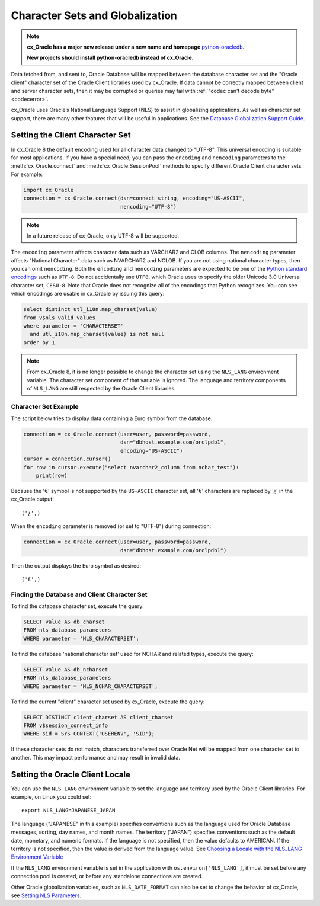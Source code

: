 .. _globalization:

********************************
Character Sets and Globalization
********************************

.. note::

    **cx_Oracle has a major new release under a new name and homepage**
    `python-oracledb <https://oracle.github.io/python-oracledb/>`__.

    **New projects should install python-oracledb instead of cx_Oracle.**

Data fetched from, and sent to, Oracle Database will be mapped between the
database character set and the "Oracle client" character set of the Oracle
Client libraries used by cx_Oracle.  If data cannot be correctly mapped between
client and server character sets, then it may be corrupted or queries may fail
with :ref:`"codec can't decode byte" <codecerror>`.

cx_Oracle uses Oracle’s National Language Support (NLS) to assist in
globalizing applications.  As well as character set support, there are many
other features that will be useful in applications.  See the
`Database Globalization Support Guide
<https://www.oracle.com/pls/topic/lookup?ctx=dblatest&id=NLSPG>`__.


Setting the Client Character Set
================================

In cx_Oracle 8 the default encoding used for all character data changed to
"UTF-8". This universal encoding is suitable for most applications.  If you
have a special need, you can pass the ``encoding`` and ``nencoding`` parameters
to the :meth:`cx_Oracle.connect` and :meth:`cx_Oracle.SessionPool` methods to
specify different Oracle Client character sets. For example:

.. code-block:: python

    import cx_Oracle
    connection = cx_Oracle.connect(dsn=connect_string, encoding="US-ASCII",
                                   nencoding="UTF-8")

.. note::

    In a future release of cx_Oracle, only UTF-8 will be supported.

The ``encoding`` parameter affects character data such as VARCHAR2 and CLOB
columns.  The ``nencoding`` parameter affects "National Character" data such as
NVARCHAR2 and NCLOB.  If you are not using national character types, then you
can omit ``nencoding``. Both the ``encoding`` and ``nencoding`` parameters are
expected to be one of the `Python standard encodings
<https://docs.python.org/3/library/codecs.html#standard-encodings>`__ such as
``UTF-8``. Do not accidentally use ``UTF8``, which Oracle uses to specify the
older Unicode 3.0 Universal character set, ``CESU-8``. Note that Oracle does
not recognize all of the encodings that Python recognizes. You can see which
encodings are usable in cx_Oracle by issuing this query:

.. code-block:: sql

    select distinct utl_i18n.map_charset(value)
    from v$nls_valid_values
    where parameter = 'CHARACTERSET'
      and utl_i18n.map_charset(value) is not null
    order by 1

.. note::

    From cx_Oracle 8, it is no longer possible to change the character set
    using the ``NLS_LANG`` environment variable.  The character set component
    of that variable is ignored.  The language and territory components of
    ``NLS_LANG`` are still respected by the Oracle Client libraries.

Character Set Example
---------------------

The script below tries to display data containing a Euro symbol from the
database.

.. code-block:: python

    connection = cx_Oracle.connect(user=user, password=password,
                                   dsn="dbhost.example.com/orclpdb1",
                                   encoding="US-ASCII")
    cursor = connection.cursor()
    for row in cursor.execute("select nvarchar2_column from nchar_test"):
        print(row)

Because the '€' symbol is not supported by the ``US-ASCII`` character set, all
'€' characters are replaced by '¿' in the cx_Oracle output::

    ('¿',)

When the ``encoding`` parameter is removed (or set to "UTF-8") during
connection:

.. code-block:: python

    connection = cx_Oracle.connect(user=user, password=password,
                                   dsn="dbhost.example.com/orclpdb1")

Then the output displays the Euro symbol as desired::

    ('€',)

.. _findingcharset:

Finding the Database and Client Character Set
---------------------------------------------

To find the database character set, execute the query:

.. code-block:: sql

    SELECT value AS db_charset
    FROM nls_database_parameters
    WHERE parameter = 'NLS_CHARACTERSET';

To find the database 'national character set' used for NCHAR and related types,
execute the query:

.. code-block:: sql

     SELECT value AS db_ncharset
     FROM nls_database_parameters
     WHERE parameter = 'NLS_NCHAR_CHARACTERSET';

To find the current "client" character set used by cx_Oracle, execute the
query:

.. code-block:: sql

    SELECT DISTINCT client_charset AS client_charset
    FROM v$session_connect_info
    WHERE sid = SYS_CONTEXT('USERENV', 'SID');

If these character sets do not match, characters transferred over Oracle Net
will be mapped from one character set to another.  This may impact performance
and may result in invalid data.

Setting the Oracle Client Locale
================================

You can use the ``NLS_LANG`` environment variable to set the language and
territory used by the Oracle Client libraries.  For example, on Linux you could
set::

    export NLS_LANG=JAPANESE_JAPAN

The language ("JAPANESE" in this example) specifies conventions such as the
language used for Oracle Database messages, sorting, day names, and month
names.  The territory ("JAPAN") specifies conventions such as the default date,
monetary, and numeric formats. If the language is not specified, then the value
defaults to AMERICAN.  If the territory is not specified, then the value is
derived from the language value.  See `Choosing a Locale with the NLS_LANG
Environment Variable
<https://www.oracle.com/pls/topic/lookup?ctx=dblatest&id=GUID-86A29834-AE29-4BA5-8A78-E19C168B690A>`__

If the ``NLS_LANG`` environment variable is set in the application with
``os.environ['NLS_LANG']``, it must be set before any connection pool is
created, or before any standalone connections are created.

Other Oracle globalization variables, such as ``NLS_DATE_FORMAT`` can also be
set to change the behavior of cx_Oracle, see `Setting NLS Parameters
<https://www.oracle.com/pls/topic/lookup?ctx=dblatest&
id=GUID-6475CA50-6476-4559-AD87-35D431276B20>`__.
